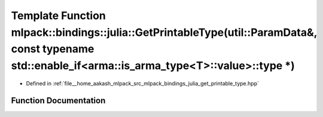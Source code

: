 .. _exhale_function_namespacemlpack_1_1bindings_1_1julia_1a97b2aa77e1a004d0eb44130ba7eae7e7:

Template Function mlpack::bindings::julia::GetPrintableType(util::ParamData&, const typename std::enable_if<arma::is_arma_type<T>::value>::type \*)
===================================================================================================================================================

- Defined in :ref:`file__home_aakash_mlpack_src_mlpack_bindings_julia_get_printable_type.hpp`


Function Documentation
----------------------


.. doxygenfunction:: mlpack::bindings::julia::GetPrintableType(util::ParamData&, const typename std::enable_if<arma::is_arma_type<T>::value>::type *)
